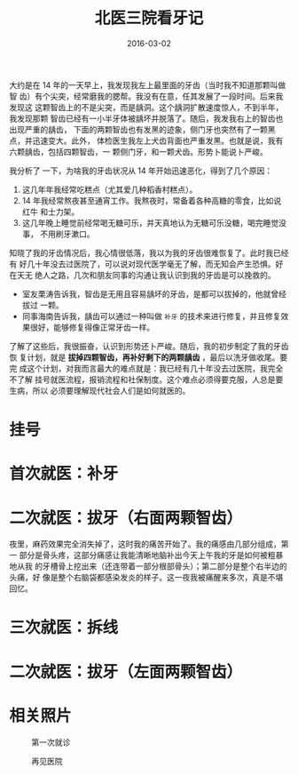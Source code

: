 #+TITLE: 北医三院看牙记
#+DATE: 2016-03-02

大约是在 14 年的一天早上，我发现我左上最里面的牙齿（当时我不知道那颗叫做智
齿）有个尖突，经常磨我的腮帮。我没有在意，任其发展了一段时间。后来我发现这
这颗智齿上的不是尖突，而是龋洞。这个龋洞扩散速度惊人，不到半年，我发现那颗
智齿已经有一小半牙体被龋坏并脱落了。随后，我发我右上的智齿也出现严重的龋齿，
下面的两颗智齿也有发黑的迹象，侧门牙也突然有了一颗黑点，并迅速变大。此外，
体检医生我左上犬齿背面也严重发黑。也就是说，我有六颗龋齿，包括四颗智齿，一
颗侧门牙，和一颗犬齿。形势卜能说卜严峻。

我分析了 一下，为啥我的牙齿状况从 14 年开始迅速恶化，得到了几个原因：
1. 这几年年我经常吃糕点（尤其爱几种稻香村糕点）。
2. 14 年我经常熬夜甚至通宵工作。我熬夜时，常备着各种高糖的零食，比如说红牛
   和士力架。
3. 这几年晚上睡觉前经常喝无糖可乐，并天真地认为无糖可乐没糖，喝完睡觉没事，
   不用刷牙漱口。

知晓了我的牙齿情况后，我心情很低落，我以为我的牙齿很难恢复了。此时我已经有
好几十年没去过医院了，可以说对现代医学毫无了解，而无知会产生恐惧。好在天无
绝人之路，几次和朋友同事的沟通让我认识到我的牙齿是可以挽救的。
- 室友栗涛告诉我，智齿是无用且容易龋坏的牙齿，是都可以拔掉的，他就曾经拔过
   一颗。
- 同事海南告诉我，龋齿可以通过一种叫做 ~补牙~ 的技术来进行修复，并且修复效
   果很好，能够修复得像正常牙齿一样。
   
了解了这些后，我很振奋，认识到形势还卜严峻。随后，我的初步制定了我的牙齿恢
复计划，就是 *拔掉四颗智齿，再补好剩下的两颗龋齿* ，最后以洗牙做收尾。要完
成这个计划，对我而言最大的难点就是：我已经有几十年没去过医院，我完全不了解
挂号就医流程，报销流程和社保制度。这个难点必须得要克服，人总是要生病，所以
必须要理解现代社会人们是如何就医的。

* 挂号
* 首次就医：补牙
* 二次就医：拔牙（右面两颗智齿）
夜里，麻药效果完全消失掉了，这时我的痛苦开始了。我的痛感由几部分组成，第一
部分是骨头疼，这部分痛感让我能清晰地脑补出今天上午我的牙是如何被粗暴地从我
的牙槽骨上挖出来（还连带着一部分根部骨头）；第二部分是整个右半边的头痛，好
像是整个右脑袋都感染发炎的样子。这一夜我被痛醒来多次，真是不堪回忆。

* 三次就医：拆线


* 二次就医：拔牙（左面两颗智齿）

* 相关照片
#+CAPTION: 第一次就诊
[[./imgs/2016-03-bu-ya-bu-ya_20160303015415.png]]

#+CAPTION: 再见医院
[[./imgs/2016-03-bu-ya-bu-ya_20160303015236.png]]
